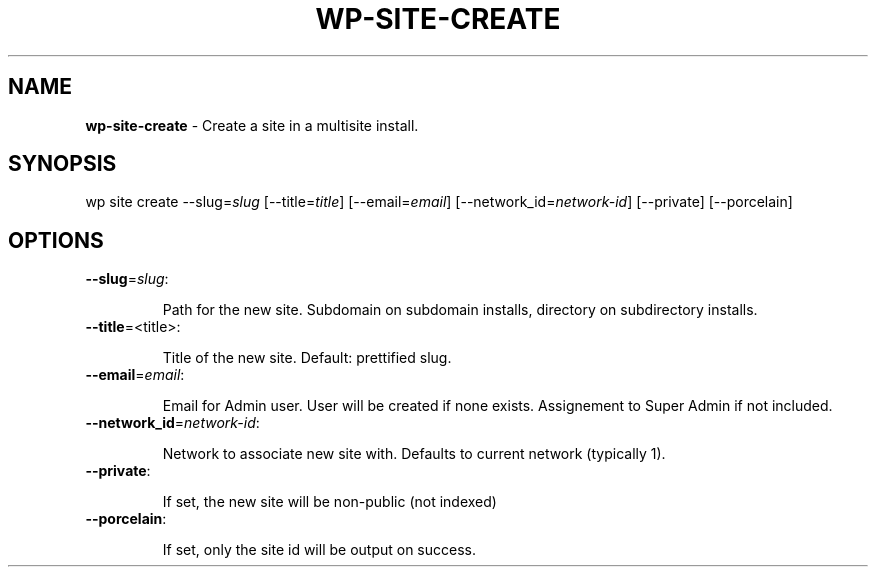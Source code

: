 .\" generated with Ronn/v0.7.3
.\" http://github.com/rtomayko/ronn/tree/0.7.3
.
.TH "WP\-SITE\-CREATE" "1" "" "WP-CLI"
.
.SH "NAME"
\fBwp\-site\-create\fR \- Create a site in a multisite install\.
.
.SH "SYNOPSIS"
wp site create \-\-slug=\fIslug\fR [\-\-title=\fItitle\fR] [\-\-email=\fIemail\fR] [\-\-network_id=\fInetwork\-id\fR] [\-\-private] [\-\-porcelain]
.
.SH "OPTIONS"
.
.TP
\fB\-\-slug\fR=\fIslug\fR:
.
.IP
Path for the new site\. Subdomain on subdomain installs, directory on subdirectory installs\.
.
.TP
\fB\-\-title\fR=<title>:
.
.IP
Title of the new site\. Default: prettified slug\.
.
.TP
\fB\-\-email\fR=\fIemail\fR:
.
.IP
Email for Admin user\. User will be created if none exists\. Assignement to Super Admin if not included\.
.
.TP
\fB\-\-network_id\fR=\fInetwork\-id\fR:
.
.IP
Network to associate new site with\. Defaults to current network (typically 1)\.
.
.TP
\fB\-\-private\fR:
.
.IP
If set, the new site will be non\-public (not indexed)
.
.TP
\fB\-\-porcelain\fR:
.
.IP
If set, only the site id will be output on success\.


